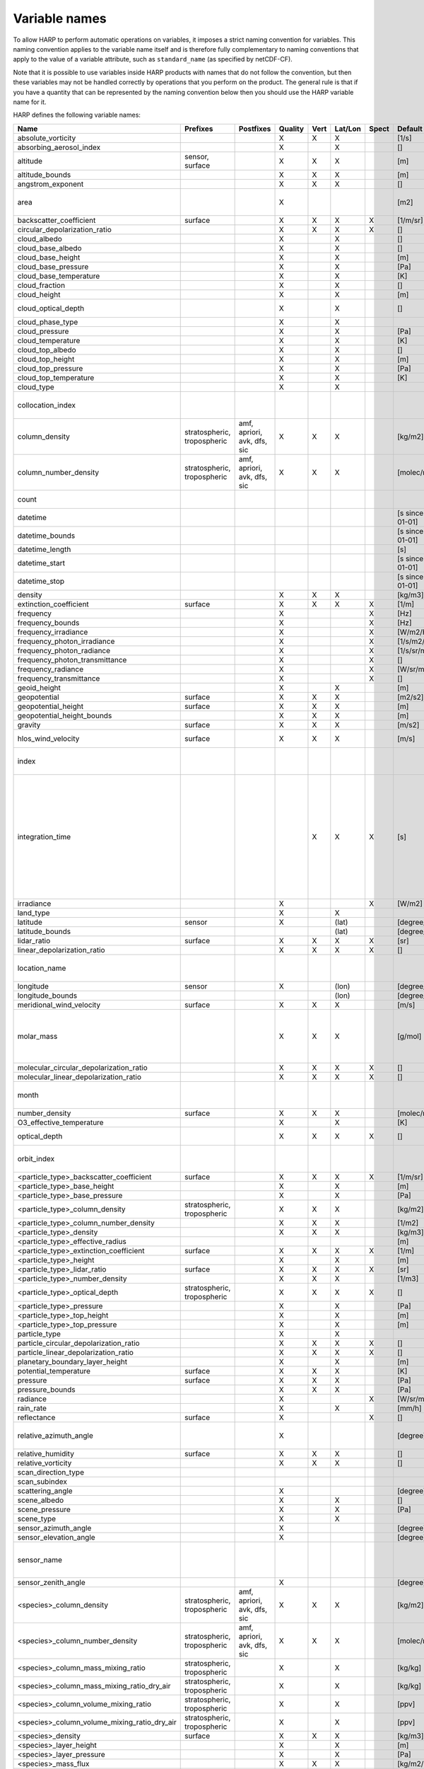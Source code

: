 Variable names
==============

To allow HARP to perform automatic operations on variables, it imposes a strict naming convention for variables. This
naming convention applies to the variable name itself and is therefore fully complementary to naming conventions that
apply to the value of a variable attribute, such as ``standard_name`` (as specified by netCDF-CF).

Note that it is possible to use variables inside HARP products with names that do not follow the convention, but then
these variables may not be handled correctly by operations that you perform on the product. The general rule is that if
you have a quantity that can be represented by the naming convention below then you should use the HARP variable name
for it.


HARP defines the following variable names:

============================================== =============== =============== ======= ==== ======= ===== ==================== =======================================================================
Name                                           Prefixes        Postfixes       Quality Vert Lat/Lon Spect Default unit         Comments
============================================== =============== =============== ======= ==== ======= ===== ==================== =======================================================================
absolute_vorticity                                                             X       X    X             [1/s]
absorbing_aerosol_index                                                        X            X             []
altitude                                       sensor,                         X       X    X             [m]
                                               surface
altitude_bounds                                                                X       X    X             [m]
angstrom_exponent                                                              X       X    X             []
area                                                                           X                          [m2]                 the size of an area defined by latitude/longitude bounds
backscatter_coefficient                        surface                         X       X    X       X     [1/m/sr]
circular_depolarization_ratio                                                  X       X    X       X     []
cloud_albedo                                                                   X            X             []
cloud_base_albedo                                                              X            X             []
cloud_base_height                                                              X            X             [m]
cloud_base_pressure                                                            X            X             [Pa]
cloud_base_temperature                                                         X            X             [K]
cloud_fraction                                                                 X            X             []
cloud_height                                                                   X            X             [m]
cloud_optical_depth                                                            X            X             []                   this is equal to 'cloud optical thickness'
cloud_phase_type                                                               X            X
cloud_pressure                                                                 X            X             [Pa]
cloud_temperature                                                              X            X             [K]
cloud_top_albedo                                                               X            X             []
cloud_top_height                                                               X            X             [m]
cloud_top_pressure                                                             X            X             [Pa]
cloud_top_temperature                                                          X            X             [K]
cloud_type                                                                     X            X
collocation_index                                                                                                              zero-based index as provided in the collocation result file
column_density                                 stratospheric,  amf, apriori,   X       X    X             [kg/m2]
                                               tropospheric    avk, dfs, sic
column_number_density                          stratospheric,  amf, apriori,   X       X    X             [molec/m2]
                                               tropospheric    avk, dfs, sic
count                                                                                                                          number of samples per bin for binning/averaging
datetime                                                                                                  [s since 2000-01-01]
datetime_bounds                                                                                           [s since 2000-01-01]
datetime_length                                                                                           [s]
datetime_start                                                                                            [s since 2000-01-01]
datetime_stop                                                                                             [s since 2000-01-01]
density                                                                        X       X    X             [kg/m3]
extinction_coefficient                         surface                         X       X    X       X     [1/m]
frequency                                                                      X                    X     [Hz]
frequency_bounds                                                               X                    X     [Hz]
frequency_irradiance                                                           X                    X     [W/m2/Hz]
frequency_photon_irradiance                                                    X                    X     [1/s/m2/Hz]
frequency_photon_radiance                                                      X                    X     [1/s/sr/m2/Hz]
frequency_photon_transmittance                                                 X                    X     []
frequency_radiance                                                             X                    X     [W/sr/m2/Hz]
frequency_transmittance                                                        X                    X     []
geoid_height                                                                   X            X             [m]
geopotential                                   surface                         X       X    X             [m2/s2]
geopotential_height                            surface                         X       X    X             [m]
geopotential_height_bounds                                                     X       X    X             [m]
gravity                                        surface                         X       X    X             [m/s2]
hlos_wind_velocity                             surface                         X       X    X             [m/s]                hlos means 'horizontal line of sight'
index                                                                                                                          zero-based index of the sample within the source product
integration_time                                                                       X    X       X     [s]                  provides measurement specific integration time
                                                                                                                               (at e.g. altitude or wavelength) compared to overal datetime_length;
                                                                                                                               only use if integration time differs from datetime_length;
                                                                                                                               integration_time longer than datetime_length that covers multiple
                                                                                                                               datetime values means replication of measured value in time dimension
irradiance                                                                     X                    X     [W/m2]
land_type                                                                      X            X
latitude                                       sensor                          X            (lat)         [degree_north]
latitude_bounds                                                                             (lat)         [degree_north]
lidar_ratio                                    surface                         X       X    X       X     [sr]
linear_depolarization_ratio                                                    X       X    X       X     []
location_name                                                                                                                  name of the geographical location of the data
longitude                                      sensor                          X            (lon)         [degree_east]
longitude_bounds                                                                            (lon)         [degree_east]
meridional_wind_velocity                       surface                         X       X    X             [m/s]
molar_mass                                                                     X       X    X             [g/mol]              this is the molar mass of the total substance (it is defined by the
                                                                                                                               relation between the variables 'density' and 'number_density')
molecular_circular_depolarization_ratio                                        X       X    X       X     []
molecular_linear_depolarization_ratio                                          X       X    X       X     []
month                                                                                                                          category variable for month of year ('January', ..., 'December')
number_density                                 surface                         X       X    X             [molec/m3]
O3_effective_temperature                                                       X            X             [K]
optical_depth                                                                  X       X    X       X     []                   this is equal to 'optical thickness'
orbit_index                                                                                                                    the absolute orbit number for data from polar orbiting satellites
<particle_type>_backscatter_coefficient        surface                         X       X    X       X     [1/m/sr]
<particle_type>_base_height                                                    X            X             [m]
<particle_type>_base_pressure                                                  X            X             [Pa]
<particle_type>_column_density                 stratospheric,                  X       X    X             [kg/m2]
                                               tropospheric
<particle_type>_column_number_density                                          X       X    X             [1/m2]
<particle_type>_density                                                        X       X    X             [kg/m3]
<particle_type>_effective_radius                                                                          [m]
<particle_type>_extinction_coefficient         surface                         X       X    X       X     [1/m]
<particle_type>_height                                                         X            X             [m]
<particle_type>_lidar_ratio                    surface                         X       X    X       X     [sr]
<particle_type>_number_density                                                 X       X    X             [1/m3]
<particle_type>_optical_depth                  stratospheric,                  X       X    X       X     []                   this is equal to 'optical thickness'
                                               tropospheric
<particle_type>_pressure                                                       X            X             [Pa]
<particle_type>_top_height                                                     X            X             [m]
<particle_type>_top_pressure                                                   X            X             [m]
particle_type                                                                  X            X
particle_circular_depolarization_ratio                                         X       X    X       X     []
particle_linear_depolarization_ratio                                           X       X    X       X     []
planetary_boundary_layer_height                                                X            X             [m]
potential_temperature                          surface                         X       X    X             [K]
pressure                                       surface                         X       X    X             [Pa]
pressure_bounds                                                                X       X    X             [Pa]
radiance                                                                       X                    X     [W/sr/m2]
rain_rate                                                                      X            X             [mm/h]
reflectance                                    surface                         X                    X     []
relative_azimuth_angle                                                         X                          [degree]             absolute difference between sensor and solar azimuth angles
relative_humidity                              surface                         X       X    X             []
relative_vorticity                                                             X       X    X             []
scan_direction_type
scan_subindex
scattering_angle                                                               X                          [degree]
scene_albedo                                                                   X            X             []
scene_pressure                                                                 X            X             [Pa]
scene_type                                                                     X            X
sensor_azimuth_angle                                                           X                          [degree]
sensor_elevation_angle                                                         X                          [degree]
sensor_name                                                                                                                    used mainly for ground based networks to provide a unique sensor id
sensor_zenith_angle                                                            X                          [degree]
<species>_column_density                       stratospheric,  amf, apriori,   X       X    X             [kg/m2]
                                               tropospheric    avk, dfs, sic
<species>_column_number_density                stratospheric,  amf, apriori,   X       X    X             [molec/m2]
                                               tropospheric    avk, dfs, sic
<species>_column_mass_mixing_ratio             stratospheric,                  X            X             [kg/kg]
                                               tropospheric
<species>_column_mass_mixing_ratio_dry_air     stratospheric,                  X            X             [kg/kg]
                                               tropospheric
<species>_column_volume_mixing_ratio           stratospheric,                  X            X             [ppv]
                                               tropospheric
<species>_column_volume_mixing_ratio_dry_air   stratospheric,                  X            X             [ppv]
                                               tropospheric
<species>_density                              surface                         X       X    X             [kg/m3]
<species>_layer_height                                                         X            X             [m]
<species>_layer_pressure                                                       X            X             [Pa]
<species>_mass_flux                                                            X       X    X             [kg/m2/s]
<species>_mass_mixing_ratio                    surface         apriori, avk,   X       X    X             [kg/kg]
                                                               dfs, sic
<species>_mass_mixing_ratio_dry_air            surface         apriori, avk,   X       X    X             [kg/kg]
                                                               dfs, sic
<species>_number_density                       surface         apriori, avk,   X       X    X             [molec/m3]
                                                               dfs, sic
<species>_partial_pressure                     surface                         X       X    X             [Pa]
<species>_partial_pressure_dry_air             surface                         X       X    X             [Pa]
<species>_slant_column_density                                                 X            X             [kg/m2]
<species>_slant_column_number_density                                          X            X             [molec/m2]
<species>_volume_mixing_ratio                  surface         apriori, avk,   X       X    X             [ppv]                this is equal to 'number mixing ratio'
                                                               dfs, sic
<species>_volume_mixing_ratio_dry_air          surface         apriori, avk,   X       X    X             [ppv]
                                                               dfs, sic
solar_azimuth_angle                            sensor,                         X                          [degree]
                                               surface, toa
solar_declination_angle                                                                                   [degree]
solar_elevation_angle                          sensor,                         X                          [degree]
                                               surface, toa
solar_hour_angle                                                                                          [degree]
solar_irradiance                                                               X                    X     [W/m2]
solar_zenith_angle                             sensor,                         X                          [degree]
                                               surface, toa,
sun_normalized_radiance                                                        X                    X     [degree]
surface_albedo                                                                 X            X       X     []
temperature                                    surface                         X       X    X             [K]
tropopause_altitude                                                            X            X             [m]                  altitude of the troposphere/stratosphere boundary location
tropopause_pressure                                                            X            X             [hPa]                pressure level of the troposphere/stratosphere boundary location
validity                                                                                                                       validity flag for each time sample or whole product;
                                                                                                                               only to be used if validity flag is for multiple variables combined
viewing_azimuth_angle                                                          X                          [degree]
viewing_elevation_angle                                                        X                          [degree]
viewing_zenith_angle                                                           X                          [degree]
virtual_temperature                                                            X       X    X             [K]
wavelength                                                                     X                    X     [m]
wavelength_bounds                                                              X                    X     [m]
wavelength_irradiance                                                          X                    X     [W/m2/m]
wavelength_photon_irradiance                                                   X                    X     [1/s/m2/m]
wavelength_photon_radiance                                                     X                    X     [1/s/sr/m2/m]
wavelength_photon_transmittance                                                X                    X     []
wavelength_radiance                                                            X                    X     [W/sr/m2/m]
wavelength_transmittance                                                       X                    X     []
wavenumber                                                                     X                    X     [1/m]
wavenumber_bounds                                                              X                    X     [1/m]
wavenumber_irradiance                                                          X                    X     [Wm/m2]
wavenumber_photon_irradiance                                                   X                    X     [m/s/m2]
wavenumber_photon_radiance                                                     X                    X     [m/s/sr/m2]
wavenumber_photon_transmittance                                                X                    X     []
wavenumber_radiance                                                            X                    X     [Wm/sr/m2]
wavenumber_transmittance                                                       X                    X     []
weekday                                                                                                                        category variable for day of week ('Monday', ..., 'Sunday')
week                                                                                                                           integer value representing an ISO week number within a year (1, ..., 53)
weekyear                                                                                                                       integer value representing an ISO week year
weight                                                                                      X                                  weighting factors used for binning/averaging
wind_speed                                     surface                         X       X    X             [m/s]
wind_direction                                 surface                         X       X    X             [degree]
year                                                                                                                           integer value representing a year
zonal_wind_velocity                            surface                         X       X    X             [m/s]
============================================== =============== =============== ======= ==== ======= ===== ==================== =======================================================================

The supported partical types are:

====================== ===================================
Partical type          Description
====================== ===================================
aerosol                aerosol particles
<aerosol_size>_aerosol any of the aerosol sizes
<aerosol_type>_aerosol any of the aerosol types
ice_particle           ice particles
liquid_particle        liquid droplets
particle               any generic set of particles
<pm_type>              any of the particulate matter types
rain_particle          rain droplets
snow_particle          snow flakes
====================== ===================================

The supported aerosol sizes are:

============ ====================================================
Aerosol size Description
============ ====================================================
ultrafine    particles < 0.1 um
fine         particles < threshold, 0.5 um <= threshold <= 2.5 um
coarse       particles > threshold, 0.5 um <= threshold <= 2.5 um
============ ====================================================

The supported aerosol types are:

============== =================
Aerosol type   Description
============== =================
black_carbon   black carbon
dust           dust
organic_matter organic matter
sea_salt       sea salt
sulphate       sulphate
============== =================

The supported PM (particulate matter) types are:

===== ==================================
Name  Description
===== ==================================
PM1   particulate matter with d < 1 um
PM2p5 particulate matter with d < 2.5 um
PM10  particulate matter with d < 10 um
===== ==================================

The supported species are:

============ ============================= ===========================
Name         Description                   Aliases (not used by HARP)
============ ============================= ===========================
dry_air      dry air
BrO          bromine oxide
BrO2         bromine dioxide
CCl2F2       dichlorodifluoromethane       freon-12, CFC-12, R-12, F12
CCl3F        trichlorofluoromethane        freon-11, CFC-11, R-11, F11
CCl4         tetrachloromethane
CF4          tetrafluoromethane            CFC-14, F14
CHClF2       chlorodifluoromethane         HCFC-22, R-22, F22
CH3Cl        chloromethane,                HCC-40, R-40
             methyl chloride
CH3CN        acetonitrile,
             methyl cyanide
CH3OH        methanol
CH4          methane
CO           carbon monoxide
COF2         carbonyl fluoride
COS          carbonyl sulfide              OCS
CO2          carbon dioxide
C2H2         acetylene                     HCCH
C2H2O2       glyoxal                       OCHCHO, CHOCHO
C2H3NO5      peroxyacetyl nitrate          PAN
C2H6         ethane
C3H8         propane
C5H8         isoprene
ClNO3        chlorine nitrate
ClO          chlorine monoxide
HCHO         formaldehyde                  CH2O, H2CO
HCOOH        formic acid                   HCO2H
HCN          hydrogen cyanide
HCl          hydrogen chloride
HF           hydrogen fluoride
HNO2         nitrous acid
HNO3         nitric acid
HNO4         peroxynitric acid
HOCl         hypochlorous acid
HO2          hydroperoxyl
H2O          water
H2O_161      water (H1/O16/H1 isotopes)
H2O_162      water (H1/O16/H2 isotopes)    HDO
H2O_171      water (H1/O17/H1 isotopes)
H2O_181      water (H1/O18/H1 isotopes)
H2O2         hydrogen peroxide
IO           hypoiodite
ice_water    H2O in clouds in ice state    IWC
liquid_water H2O in clouds in liquid state LWC
NH3          ammonia
NO           nitric oxide
NOCl         nitrosyl chloride
NO2          nitrogen dioxide
NO3          nitrate
N2           nitrogen gas
N2O          nitrous oxide                 NOS
N2O5         dinitrogen pentoxide
OClO         chlorine dioxide              ClO2
OH           hydroxyl
O2           oxygen
O3           ozone
O3_666       ozone (O16/O16/O16 isotopes)
O3_667       ozone (O16/O16/O17 isotopes)
O3_668       ozone (O16/O16/O18 isotopes)
O3_686       ozone (O16/O18/O16 isotopes)
O4           tetraoxygen, oxozone
rain_water   H2O as rain                   RWC
SF6          sulfur hexafluoride
SO2          sulfur dioxide
snow_water   H2O as snow/ice               SWC
water_vapor  H2O as water vapor
============ ============================= ===========================

Variables for which a prefix and/or postfix is provided can have any of the given prefixes and/or any of the given
postfixes (separated by underscores). It is not allowed to provide more than one prefix or more than one postfix.
Variables having an 'X' in the Quality column can have any of the following additional versions of the variable
(where `<variable>` can include any of the allowed prefix and/or postfix combinations):

- <variable>_covariance
- <variable>_uncertainty
- <variable>_uncertainty_random
- <variable>_uncertainty_systematic
- <variable>_validity

Some examples of valid variable names are: ``tropospheric_O3_column_number_density``,
``tropospheric_O3_column_number_density_apriori``, ``O3_column_number_density_apriori``,
``tropospheric_O3_column_number_density_uncertainty``, ``O3_column_number_density_apriori_uncertainty``.

The `Vert`, `Lat/Lon`, and `Spec` columns indicate whether a variable can be dependent on the ``vertical``,
``latitude`` & ``longitude``, and/or ``spectral`` dimensions (any variable can be dependent on the ``time`` dimension).


**surface quantities**

The 'surface' prefix should only be used when quantities are combined together with quantities that have a vertical dimension.
If a product just contains surface quantities then don't use a 'surface' prefix but just omit the vertical dimension and
indicate the vertical level (i.e. location of the surface) using a 'pressure', 'altitude', and/or 'geopotential_height' variable.

Surface wind velocity variables are actually near-surface wind velocities (usually at surface_altitude + 10m).


**azimuth angles**

All (horizontal) azimuth angles in HARP should follow the convention that 0 is North facing
and the angle is increasing when moving Eastwards (i.e. clockwise).
Wind direction follows the same rules as for azimuth angles (North = 0, East = 90 degrees),
but the direction indicates where the wind is coming *from*.


**differences**

In addition to the conventions above there can also be variables that describe a 'difference'.
These difference variables can only be used to describe differences of the same quantity between different datasets
('x' and 'y') and only for variables that have a unit.
All difference variables in a single product should apply to the same datasets 'x' and 'y'
(i.e. the difference variables should only reflect a single comparison of datasets;
you should not combine one difference variable for 'x-y' and another for 'x-z' (even for different quantities)
within the same product).
A difference variable is indicated by a postfix.
The 'difference postfix' can come before a 'quality postfix' if we are talking about the 'quality of the difference'.
If the 'difference postfix' comes after a 'quality postfix' then we are talking about the 'difference of the quality quantity'.
The supported differences are:

- <variable>_diff (:math:`x-y`)
- <variable>_diffrelx (:math:`\frac{x-y}{|x|}`)
- <variable>_diffrely (:math:`\frac{x-y}{|y|}`)
- <variable>_diffrelmin (:math:`\frac{x-y}{\min(|x|,|y|)}`)
- <variable>_diffrelmax (:math:`\frac{x-y}{\max(|x|,|y|)}`)
- <variable>_diffrelavg (:math:`\frac{2(x-y)}{|x|+|y|}`)
- <variable>_diffabs (:math:`|x-y|`)
- <variable>_diffabsrelx (:math:`\frac{|x-y|}{|x|}`)
- <variable>_diffabsrely (:math:`\frac{|x-y|}{|y|}`)
- <variable>_diffabsrelmin (:math:`\frac{|x-y|}{\min(|x|,|y|)}`)
- <variable>_diffabsrelmax (:math:`\frac{|x-y|}{\max(|x|,|y|)}`)
- <variable>_diffabsrelavg (:math:`\frac{2|x-y|}{|x|+|y|}`)


**statistics**

There are also 'postfix' variables available for statistics.
HARP only provides naming conventions for statistical quantities that can be propagated
(i.e. deriving statistics of a joined set of values based on statistics of disjoint subsets of those values).
Quantities like count, standard deviation, skewness, kurtosis, minimum, and maximum, can be propagated, but median and IQR cannot.
Variances should be stored as standard deviations.
For the mean of a value, the original variable name itself is used. Other quantities are indicated by a postfix:

- <variable>_count
- <variable>_weight
- <variable>_stddev (sample standard deviation)
- <variable>_skewness
- <variable>_kurtosis
- <variable>_min
- <variable>_max

The 'count' and 'weight' are also available as variables on their own.
The variable-specific postfix versions of 'count' and 'weight' should only be used
when filtering out invalid values of a variable during binning/averaging would result
in different count/weight values.


**vertical profiles**

The postfix 'avk' is used for averaging kernels of atmospheric vertical profiles.
An AVK that only depends once on the vertical dimension is a column averaging kernel,
and an AVK that depends twice on the vertical dimension is a profile averaging kernel.
The 'amf' postfix is used for air mass factors.
The 'dfs' postfix is used for the 'degree of freedom for signal' for vertical profiles which equals the trace or
diagonal of the two-dimensional AVK and provides information on the vertical resolution and information content of
profiles.
The 'sic' postfix is used for the 'Shannon information content' for vertical profiles which can be derived from the
two-dimensional AVK.

